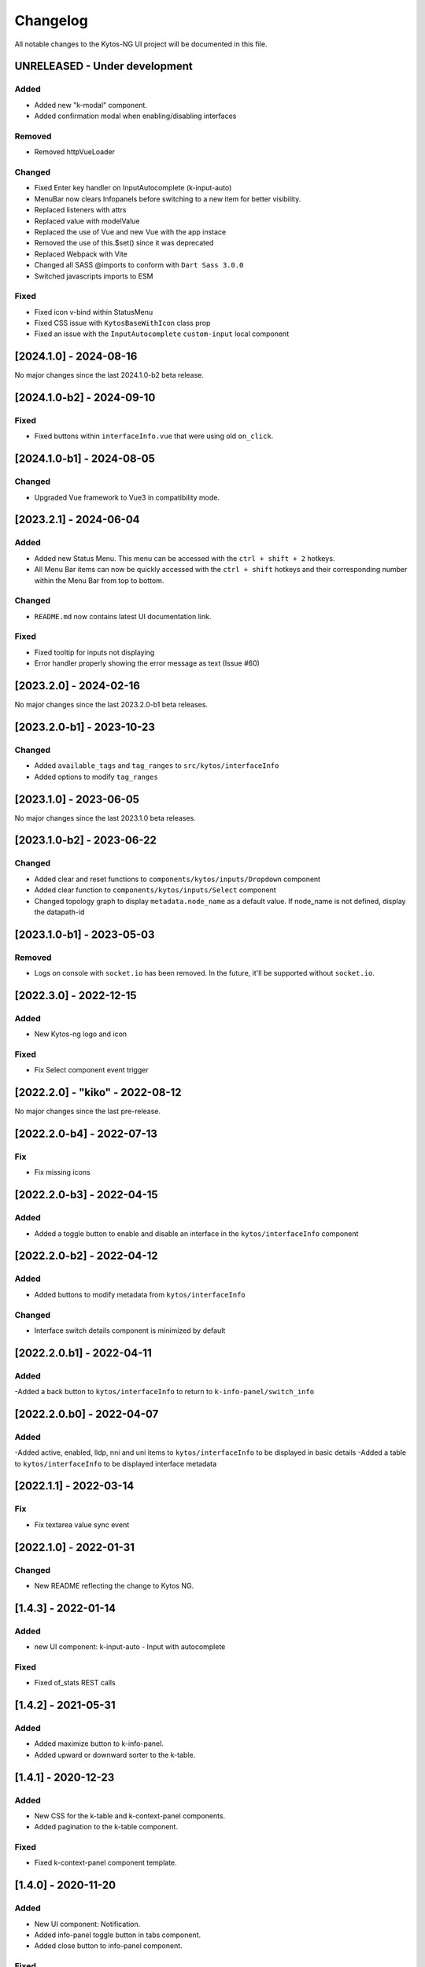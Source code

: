 #########
Changelog
#########
All notable changes to the Kytos-NG UI project will be documented in this file.

UNRELEASED - Under development
******************************

Added
=====
- Added new "k-modal" component.
- Added confirmation modal when enabling/disabling interfaces

Removed
=======

- Removed httpVueLoader

Changed
=======
- Fixed Enter key handler on InputAutocomplete (k-input-auto)
- MenuBar now clears Infopanels before switching to a new item for better visibility.
- Replaced listeners with attrs
- Replaced value with modelValue
- Replaced the use of Vue and new Vue with the app instace
- Removed the use of this.$set() since it was deprecated
- Replaced Webpack with Vite
- Changed all SASS @imports to conform with ``Dart Sass 3.0.0``
- Switched javascripts imports to ESM

Fixed
=======
- Fixed icon v-bind within StatusMenu
- Fixed CSS issue with ``KytosBaseWithIcon`` class prop
- Fixed an issue with the ``InputAutocomplete`` ``custom-input`` local component

[2024.1.0] - 2024-08-16
***********************

No major changes since the last 2024.1.0-b2 beta release.

[2024.1.0-b2] - 2024-09-10
***********************

Fixed
=======
- Fixed buttons within ``interfaceInfo.vue`` that were using old ``on_click``.

[2024.1.0-b1] - 2024-08-05
***********************

Changed
=======
- Upgraded Vue framework to Vue3 in compatibility mode.

[2023.2.1] - 2024-06-04
***********************

Added
=====
- Added new Status Menu. This menu can be accessed with the ``ctrl + shift + 2`` hotkeys.
- All Menu Bar items can now be quickly accessed with the ``ctrl + shift`` hotkeys and their corresponding number within the Menu Bar from top to bottom.

Changed
=======
- ``README.md`` now contains latest UI documentation link.

Fixed
=====
- Fixed tooltip for inputs not displaying
- Error handler properly showing the error message as text (Issue #60)

[2023.2.0] - 2024-02-16
***********************

No major changes since the last 2023.2.0-b1 beta releases.

[2023.2.0-b1] - 2023-10-23
**************************

Changed
=======
- Added ``available_tags`` and ``tag_ranges`` to ``src/kytos/interfaceInfo``
- Added options to modify ``tag_ranges``

[2023.1.0] - 2023-06-05
***********************

No major changes since the last 2023.1.0 beta releases.

[2023.1.0-b2] - 2023-06-22
**************************

Changed
=======
- Added clear and reset functions to  ``components/kytos/inputs/Dropdown`` component
- Added clear function to ``components/kytos/inputs/Select`` component
- Changed topology graph to display ``metadata.node_name`` as a default value. If node_name is not defined, display the datapath-id


[2023.1.0-b1] - 2023-05-03
**************************

Removed
=======

- Logs on console with ``socket.io`` has been removed. In the future, it'll be supported without ``socket.io``.

[2022.3.0] - 2022-12-15
***********************

Added
=====
- New Kytos-ng logo and icon

Fixed
=====
- Fix Select component event trigger


[2022.2.0] - "kiko" - 2022-08-12
********************************

No major changes since the last pre-release.


[2022.2.0-b4] - 2022-07-13
**************************

Fix
=====
- Fix missing icons


[2022.2.0-b3] - 2022-04-15
**************************

Added
=====
- Added a toggle button to enable and disable an interface in the ``kytos/interfaceInfo`` component

[2022.2.0-b2] - 2022-04-12
**************************

Added
=====
- Added buttons to modify metadata from ``kytos/interfaceInfo``

Changed
=======
- Interface switch details component is minimized by default


[2022.2.0.b1] - 2022-04-11
**************************

Added
=====
-Added a back button to ``kytos/interfaceInfo`` to return to ``k-info-panel/switch_info``


[2022.2.0.b0] - 2022-04-07
**************************

Added
=====
-Added active, enabled, lldp, nni and uni items to ``kytos/interfaceInfo`` to be displayed in basic details
-Added a table to ``kytos/interfaceInfo`` to be displayed interface metadata

[2022.1.1] - 2022-03-14
**********************************

Fix
=======
- Fix textarea value sync event


[2022.1.0] - 2022-01-31
**********************************

Changed
=======
- New README reflecting the change to Kytos NG.


[1.4.3] - 2022-01-14
********************

Added
=====

- new UI component: k-input-auto - Input with autocomplete

Fixed
=======

- Fixed of_stats REST calls


[1.4.2] - 2021-05-31
********************

Added
=====
- Added maximize button to k-info-panel.
- Added upward or downward sorter to the k-table.


[1.4.1] - 2020-12-23
********************

Added
=====

- New CSS for the k-table and k-context-panel components.
- Added pagination to the k-table component.

Fixed
=======

- Fixed k-context-panel component template.


[1.4.0] - 2020-11-20
********************

Added
=====

- New UI component: Notification.
- Added info-panel toggle button in tabs component.
- Added close button to info-panel component.

Fixed
=====

- Fixed overlay between tabs component and other components.


[1.3.2] - 2020-10-23
********************

Fixed
=====
- Fixed accordion arrows directions
